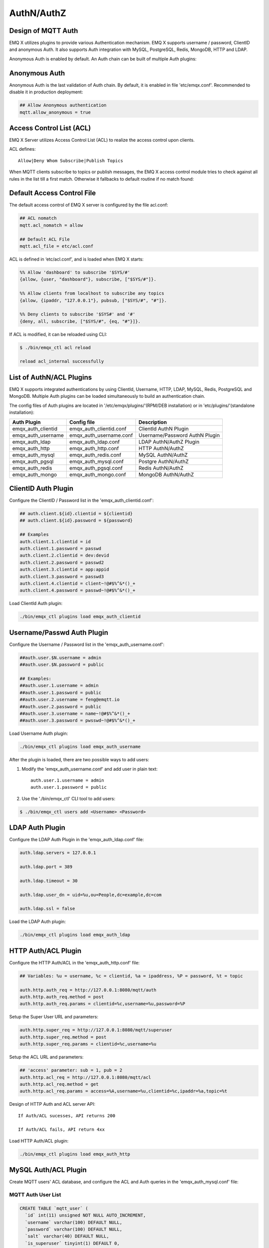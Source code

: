 
.. _authentication:

===========
AuthN/AuthZ
===========

--------------------
Design of MQTT Auth
--------------------

EMQ X utilizes plugins to provide various Authentication mechanism. EMQ X supports username / password, ClientID and anonymous Auth. It also supports Auth integration with MySQL, PostgreSQL, Redis, MongoDB, HTTP and LDAP.

Anonymous Auth is enabled by default. An Auth chain can be built of multiple Auth plugins:

.. image:: _static/images/authn_1.png

---------------
Anonymous Auth
---------------

Anonymous Auth is the last validation of Auth chain. By default, it is enabled in file 'etc/emqx.conf'. Recommended to disable it in production deployment:

.. code-block:: properties

    ## Allow Anonymous authentication
    mqtt.allow_anonymous = true

-------------------------
Access Control List (ACL)
-------------------------

EMQ X Server utilizes Access Control List (ACL) to realize the access control upon clients.

ACL defines::

    Allow|Deny Whom Subscribe|Publish Topics

When MQTT clients subscribe to topics or publish messages, the EMQ X access control module tries to check against all rules in the list till a first match. Otherwise it fallbacks to default routine if no match found:

.. image:: _static/images/authn_2.png

---------------------------
Default Access Control File
---------------------------

The default access control of EMQ X server is configured by the file acl.conf:

.. code-block:: properties
    
    ## ACL nomatch
    mqtt.acl_nomatch = allow

    ## Default ACL File
    mqtt.acl_file = etc/acl.conf

ACL is defined in ‘etc/acl.conf’, and is loaded when EMQ X starts:

.. code-block:: erlang

    %% Allow 'dashboard' to subscribe '$SYS/#'
    {allow, {user, "dashboard"}, subscribe, ["$SYS/#"]}.

    %% Allow clients from localhost to subscribe any topics
    {allow, {ipaddr, "127.0.0.1"}, pubsub, ["$SYS/#", "#"]}.

    %% Deny clients to subscribe '$SYS#' and '#'
    {deny, all, subscribe, ["$SYS/#", {eq, "#"}]}.

If ACL is modified, it can be reloaded using CLI:

.. code-block:: console

    $ ./bin/emqx_ctl acl reload

    reload acl_internal successfully

-------------------------
List of AuthN/ACL Plugins
-------------------------

EMQ X supports integrated authentications by using ClientId, Username, HTTP, LDAP, MySQL, Redis, PostgreSQL and MongoDB. Multiple Auth plugins can be loaded simultaneously to build an authentication chain.

The config files of Auth plugins are located in '/etc/emqx/plugins/'(RPM/DEB installation) or in 'etc/plugins/'(standalone installation):

+-------------------------+---------------------------+---------------------------------------+
| Auth Plugin             | Config file               | Description                           |
+=========================+===========================+=======================================+
| emqx_auth_clientid      | emqx_auth_clientid.conf   | ClientId AuthN Plugin                 |
+-------------------------+---------------------------+---------------------------------------+
| emqx_auth_username      | emqx_auth_username.conf   | Username/Password AuthN Plugin        |
+-------------------------+---------------------------+---------------------------------------+
| emqx_auth_ldap          | emqx_auth_ldap.conf       | LDAP AuthN/AuthZ Plugin               |
+-------------------------+---------------------------+---------------------------------------+
| emqx_auth_http          | emqx_auth_http.conf       | HTTP AuthN/AuthZ                      |
+-------------------------+---------------------------+---------------------------------------+
| emqx_auth_mysql         | emqx_auth_redis.conf      | MySQL AuthN/AuthZ                     |
+-------------------------+---------------------------+---------------------------------------+
| emqx_auth_pgsql         | emqx_auth_mysql.conf      | Postgre AuthN/AuthZ                   |
+-------------------------+---------------------------+---------------------------------------+
| emqx_auth_redis         | emqx_auth_pgsql.conf      | Redis AuthN/AuthZ                     |
+-------------------------+---------------------------+---------------------------------------+
| emqx_auth_mongo         | emqx_auth_mongo.conf      | MongoDB AuthN/AuthZ                   |
+-------------------------+---------------------------+---------------------------------------+

---------------------
ClientID Auth Plugin
---------------------

Configure the ClientID / Password list in the 'emqx_auth_clientid.conf':

.. code-block:: properties

    ## auth.client.${id}.clientid = ${clientid}
    ## auth.client.${id}.password = ${password}

    ## Examples
    auth.client.1.clientid = id
    auth.client.1.password = passwd
    auth.client.2.clientid = dev:devid
    auth.client.2.password = passwd2
    auth.client.3.clientid = app:appid
    auth.client.3.password = passwd3
    auth.client.4.clientid = client~!@#$%^&*()_+
    auth.client.4.password = passwd~!@#$%^&*()_+

Load ClientId Auth plugin:

.. code-block:: console

    ./bin/emqx_ctl plugins load emqx_auth_clientid

---------------------------
Username/Passwd Auth Plugin
---------------------------

Configure the Username / Password list in the 'emqx_auth_username.conf':

.. code-block:: properties

    ##auth.user.$N.username = admin
    ##auth.user.$N.password = public

    ## Examples:
    ##auth.user.1.username = admin
    ##auth.user.1.password = public
    ##auth.user.2.username = feng@emqtt.io
    ##auth.user.2.password = public
    ##auth.user.3.username = name~!@#$%^&*()_+
    ##auth.user.3.password = pwsswd~!@#$%^&*()_+

Load Username Auth plugin:

.. code-block:: console

    ./bin/emqx_ctl plugins load emqx_auth_username

After the plugin is loaded, there are two possible ways to add users:

1. Modify the 'emqx_auth_username.conf' and add user in plain text::

    auth.user.1.username = admin
    auth.user.1.password = public

2. Use the './bin/emqx_ctl' CLI tool to add users:

.. code-block:: console

   $ ./bin/emqx_ctl users add <Username> <Password>

-----------------
LDAP Auth Plugin
-----------------

Configure the LDAP Auth Plugin in the 'emqx_auth_ldap.conf' file:

.. code-block:: properties

    auth.ldap.servers = 127.0.0.1

    auth.ldap.port = 389

    auth.ldap.timeout = 30

    auth.ldap.user_dn = uid=%u,ou=People,dc=example,dc=com

    auth.ldap.ssl = false

Load the LDAP Auth plugin:

.. code-block:: console

    ./bin/emqx_ctl plugins load emqx_auth_ldap

---------------------
HTTP Auth/ACL Plugin
---------------------

Configure the HTTP Auth/ACL in the 'emqx_auth_http.conf' file: 

.. code-block:: properties

    ## Variables: %u = username, %c = clientid, %a = ipaddress, %P = password, %t = topic

    auth.http.auth_req = http://127.0.0.1:8080/mqtt/auth
    auth.http.auth_req.method = post
    auth.http.auth_req.params = clientid=%c,username=%u,password=%P

Setup the Super User URL and parameters:

.. code-block:: properties

    auth.http.super_req = http://127.0.0.1:8080/mqtt/superuser
    auth.http.super_req.method = post
    auth.http.super_req.params = clientid=%c,username=%u

Setup the ACL URL and parameters:

.. code-block:: properties

    ## 'access' parameter: sub = 1, pub = 2
    auth.http.acl_req = http://127.0.0.1:8080/mqtt/acl
    auth.http.acl_req.method = get
    auth.http.acl_req.params = access=%A,username=%u,clientid=%c,ipaddr=%a,topic=%t

Design of HTTP Auth and ACL server API::

    If Auth/ACL sucesses, API returns 200

    If Auth/ACL fails, API return 4xx

Load HTTP Auth/ACL plugin:

.. code-block:: console

    ./bin/emqx_ctl plugins load emqx_auth_http

---------------------
MySQL Auth/ACL Plugin
---------------------

Create MQTT users' ACL database, and configure the ACL and Auth queries in the 'emqx_auth_mysql.conf' file:

MQTT Auth User List
-------------------

.. code-block:: sql

    CREATE TABLE `mqtt_user` (
      `id` int(11) unsigned NOT NULL AUTO_INCREMENT,
      `username` varchar(100) DEFAULT NULL,
      `password` varchar(100) DEFAULT NULL,
      `salt` varchar(40) DEFAULT NULL,
      `is_superuser` tinyint(1) DEFAULT 0,
      `created` datetime DEFAULT NULL,
      PRIMARY KEY (`id`),
      UNIQUE KEY `mqtt_username` (`username`)
    ) ENGINE=MyISAM DEFAULT CHARSET=utf8;

.. NOTE:: User can define the user list table and configure it in the 'authquery' statement.

MQTT Access Control List
------------------------

.. code-block:: sql

    CREATE TABLE `mqtt_acl` (
      `id` int(11) unsigned NOT NULL AUTO_INCREMENT,
      `allow` int(1) DEFAULT NULL COMMENT '0: deny, 1: allow',
      `ipaddr` varchar(60) DEFAULT NULL COMMENT 'IpAddress',
      `username` varchar(100) DEFAULT NULL COMMENT 'Username',
      `clientid` varchar(100) DEFAULT NULL COMMENT 'ClientId',
      `access` int(2) NOT NULL COMMENT '1: subscribe, 2: publish, 3: pubsub',
      `topic` varchar(100) NOT NULL DEFAULT '' COMMENT 'Topic Filter',
      PRIMARY KEY (`id`)
    ) ENGINE=InnoDB DEFAULT CHARSET=utf8;

    INSERT INTO `mqtt_acl` (`id`, `allow`, `ipaddr`, `username`, `clientid`, `access`, `topic`)
    VALUES
        (1,1,NULL,'$all',NULL,2,'#'),
        (2,0,NULL,'$all',NULL,1,'$SYS/#'),
        (3,0,NULL,'$all',NULL,1,'eq #'),
        (5,1,'127.0.0.1',NULL,NULL,2,'$SYS/#'),
        (6,1,'127.0.0.1',NULL,NULL,2,'#'),
        (7,1,NULL,'dashboard',NULL,1,'$SYS/#');

MySQL Server Address
--------------------

.. code-block:: properties

    ## Mysql Server 3306, 127.0.0.1:3306, localhost:3306
    auth.mysql.server = 127.0.0.1:3306

    ## Mysql Pool Size
    auth.mysql.pool = 8

    ## Mysql Username
    ## auth.mysql.username = 

    ## Mysql Password
    ## auth.mysql.password = 

    ## Mysql Database
    auth.mysql.database = mqtt

Configure MySQL Auth Query Statement
------------------------------------

.. code-block:: properties

    ## Variables: %u = username, %c = clientid

    ## Authentication Query: select password or password,salt
    auth.mysql.auth_query = select password from mqtt_user where username = '%u' limit 1

    ## Password hash: plain, md5, sha, sha256, pbkdf2, bcrypt
    auth.mysql.password_hash = sha256

    ## sha256 with salt prefix
    ## auth.mysql.password_hash = salt sha256

    ## sha256 with salt suffix
    ## auth.mysql.password_hash = sha256 salt

    ## %% Superuser Query
    auth.mysql.super_query = select is_superuser from mqtt_user where username = '%u' limit 1

Configure MySQL ACL Query Statement
-----------------------------------

.. code-block:: properties

    ## ACL Query Command
    auth.mysql.acl_query = select allow, ipaddr, username, clientid, access, topic from mqtt_acl where ipaddr = '%a' or username = '%u' or username = '$all' or clientid = '%c'

Load MySQL Auth Plugin
----------------------

.. code-block:: console

    ./bin/emqx_ctl plugins load emqx_auth_mysql

--------------------------
PostgreSQL Auth/ACL Plugin
--------------------------

Create MQTT users' ACL tables, and configure Auth, ACL queries in the 'emqx_auth_pgsql.conf' file:

Postgre MQTT User Table
-----------------------

.. code-block:: sql

    CREATE TABLE mqtt_user (
      id SERIAL primary key,
      is_superuser boolean,
      username character varying(100),
      password character varying(100),
      salt character varying(40)
    );

.. NOTE:: User can define the user list table and configure it in the 'authquery' statement.

Postgre MQTT ACL Table
----------------------

.. code-block:: sql

    CREATE TABLE mqtt_acl (
      id SERIAL primary key,
      allow integer,
      ipaddr character varying(60),
      username character varying(100),
      clientid character varying(100),
      access  integer,
      topic character varying(100)
    );

    INSERT INTO mqtt_acl (id, allow, ipaddr, username, clientid, access, topic)
    VALUES
        (1,1,NULL,'$all',NULL,2,'#'),
        (2,0,NULL,'$all',NULL,1,'$SYS/#'),
        (3,0,NULL,'$all',NULL,1,'eq #'),
        (5,1,'127.0.0.1',NULL,NULL,2,'$SYS/#'),
        (6,1,'127.0.0.1',NULL,NULL,2,'#'),
        (7,1,NULL,'dashboard',NULL,1,'$SYS/#');

Postgre Server Address
----------------------

.. code-block:: properties

    ## Postgre Server
    auth.pgsql.server = 127.0.0.1:5432

    auth.pgsql.pool = 8

    auth.pgsql.username = root

    #auth.pgsql.password = 

    auth.pgsql.database = mqtt

    auth.pgsql.encoding = utf8

    auth.pgsql.ssl = false

Configure PostgreSQL Auth Query Statement
-----------------------------------------

.. code-block:: properties

    ## Variables: %u = username, %c = clientid, %a = ipaddress

    ## Authentication Query: select password or password,salt
    auth.pgsql.auth_query = select password from mqtt_user where username = '%u' limit 1

    ## Password hash: plain, md5, sha, sha256, pbkdf2, bcrypt
    auth.pgsql.password_hash = sha256

    ## sha256 with salt prefix
    ## auth.pgsql.password_hash = salt sha256

    ## sha256 with salt suffix
    ## auth.pgsql.password_hash = sha256 salt

    ## Superuser Query
    auth.pgsql.super_query = select is_superuser from mqtt_user where username = '%u' limit 1

Configure PostgreSQL ACL Query Statement
----------------------------------------

.. code-block:: properties

    ## ACL Query. Comment this query, the acl will be disabled.
    auth.pgsql.acl_query = select allow, ipaddr, username, clientid, access, topic from mqtt_acl where ipaddr = '%a' or username = '%u' or username = '$all' or clientid = '%c'

Load Postgre Auth Plugin
------------------------

.. code-block:: bash

    ./bin/emqx_ctl plugins load emqx_auth_pgsql

---------------------
Redis/ACL Auth Plugin
---------------------

Config file: 'emqx_auth_redis.conf':

Redis Server Address 
--------------------

.. code-block:: properties

    ## Redis Server
    auth.redis.server = 127.0.0.1:6379

    ## Redis Pool Size
    auth.redis.pool = 8

    ## Redis Database
    auth.redis.database = 0

    ## Redis Password
    ## auth.redis.password =

Configure Auth Query Command
----------------------------

.. code-block:: properties

    ## Variables: %u = username, %c = clientid

    ## Authentication Query Command
    ## HMGET mqtt_user:%u password or HMGET mqtt_user:%u password salt or HGET mqtt_user:%u password
    auth.redis.auth_cmd = HGET mqtt_user:%u password

    ## Password hash: plain, md5, sha, sha256, pbkdf2, bcrypt
    auth.redis.passwd.hash = sha256

    ## Superuser Query Command
    auth.redis.super_cmd = HGET mqtt_user:%u is_superuser

Configure ACL Query Command
---------------------------

.. code-block:: properties

    ## ACL Query Command
    auth.redis.acl_cmd = HGETALL mqtt_acl:%u

Redis Authed Users Hash
-----------------------

By default, Hash is used to store Authed users::

    HSET mqtt_user:<username> is_superuser 1
    HSET mqtt_user:<username> password "passwd"

Redis ACL Rules Hash
--------------------

By default, Hash is used to store ACL rules::

    HSET mqtt_acl:<username> topic1 1
    HSET mqtt_acl:<username> topic2 2
    HSET mqtt_acl:<username> topic3 3

.. NOTE:: 1: subscribe, 2: publish, 3: pubsub

Load Redis Auth Plugin
----------------------

.. code-block:: bash

    ./bin/emqx_ctl plugins load emqx_auth_redis

-----------------------
MongoDB Auth/ACL Plugin
-----------------------

Configure MongoDB, MQTT users and ACL Collection in the 'emqx_auth_mongo.conf' file:

MongoDB Server
--------------

.. code-block:: properties

    ## Mongo Server
    auth.mongo.server = 127.0.0.1:27017

    ## Mongo Pool Size
    auth.mongo.pool = 8

    ## Mongo User
    ## auth.mongo.user = 

    ## Mongo Password
    ## auth.mongo.password = 

    ## Mongo Database
    auth.mongo.database = mqtt

Configure Auth Query Collection
-------------------------------

.. code-block:: properties

    ## authquery
    auth.mongo.authquery.collection = mqtt_user

    auth.mongo.authquery.password_field = password

    auth.mongo.authquery.password_hash = sha256

    auth.mongo.authquery.selector = username=%u

    ## superquery
    auth.mongo.superquery.collection = mqtt_user

    auth.mongo.superquery.super_field = is_superuser

    auth.mongo.superquery.selector = username=%u

    ## acl_query
    auth.mongo.acl_query.collection = mqtt_user

    auth.mongo.acl_query.selector = username=%u

Configure ACL Query Collection
------------------------------

.. code-block:: properties

    ## aclquery
    auth.mongo.aclquery.collection = mqtt_acl

    auth.mongo.aclquery.selector = username=%u

MongoDB Database
----------------

.. code-block:: console

    use mqtt
    db.createCollection("mqtt_user")
    db.createCollection("mqtt_acl")
    db.mqtt_user.ensureIndex({"username":1})

.. NOTE:: The DB name and Collection name are free of choice

Example of a MongoDB User Collection 
------------------------------------

.. code-block:: javascript

    {
        username: "user",
        password: "password hash",
        is_superuser: boolean (true, false),
        created: "datetime"
    }

    db.mqtt_user.insert({username: "test", password: "password hash", is_superuser: false})
    db.mqtt_user:insert({username: "root", is_superuser: true})

Example of a MongoDB ACL Collection
------------------------------------

.. code-block:: javascript

    {
        username: "username",
        clientid: "clientid",
        publish: ["topic1", "topic2", ...],
        subscribe: ["subtop1", "subtop2", ...],
        pubsub: ["topic/#", "topic1", ...]
    }

    db.mqtt_acl.insert({username: "test", publish: ["t/1", "t/2"], subscribe: ["user/%u", "client/%c"]})
    db.mqtt_acl.insert({username: "admin", pubsub: ["#"]})

Load Mognodb Auth Plugin
-------------------------

.. code-block:: bash

    ./bin/emqx_ctl plugins load emqx_auth_mongo

.. _recon: http://ferd.github.io/recon/

